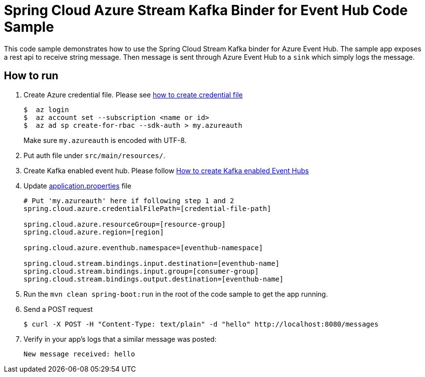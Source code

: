 = Spring Cloud Azure Stream Kafka Binder for Event Hub Code Sample

This code sample demonstrates how to use the Spring Cloud Stream Kafka binder for Azure Event Hub.
The sample app exposes a rest api to receive string message. Then message is sent through Azure
Event Hub to a `sink` which simply logs the message.

== How to run

1.  Create Azure credential file. Please see https://github.com/Azure/azure-libraries-for-java/blob/master/AUTH.md[how
to create credential file]
+
....
$  az login
$  az account set --subscription <name or id>
$  az ad sp create-for-rbac --sdk-auth > my.azureauth
....
+
Make sure `my.azureauth` is encoded with UTF-8.

2. Put auth file under `src/main/resources/`.

3. Create Kafka enabled event hub. Please follow https://github.com/MicrosoftDocs/azure-docs/blob/master/articles/event-hubs/event-hubs-create-kafka-enabled.md[How to create Kafka enabled Event Hubs]

4. Update link:src/main/resources/application.properties[application.properties] file
+
....
# Put 'my.azureauth' here if following step 1 and 2
spring.cloud.azure.credentialFilePath=[credential-file-path]

spring.cloud.azure.resourceGroup=[resource-group]
spring.cloud.azure.region=[region]

spring.cloud.azure.eventhub.namespace=[eventhub-namespace]

spring.cloud.stream.bindings.input.destination=[eventhub-name]
spring.cloud.stream.bindings.input.group=[consumer-group]
spring.cloud.stream.bindings.output.destination=[eventhub-name]
....
+

5. Run the `mvn clean spring-boot:run` in the root of the code sample to get the app running.

6.  Send a POST request
+
....
$ curl -X POST -H "Content-Type: text/plain" -d "hello" http://localhost:8080/messages
....

7. Verify in your app's logs that a similar message was posted:
+
`New message received: hello`
